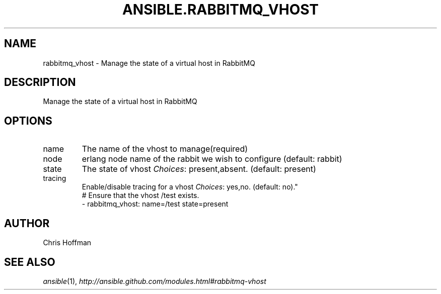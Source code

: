 .TH ANSIBLE.RABBITMQ_VHOST 3 "2013-10-08" "1.3.3" "ANSIBLE MODULES"
." generated from library/messaging/rabbitmq_vhost
.SH NAME
rabbitmq_vhost \- Manage the state of a virtual host in RabbitMQ
." ------ DESCRIPTION
.SH DESCRIPTION
.PP
Manage the state of a virtual host in RabbitMQ 
." ------ OPTIONS
."
."
.SH OPTIONS
   
.IP name
The name of the vhost to manage(required)   
.IP node
erlang node name of the rabbit we wish to configure (default: rabbit)   
.IP state
The state of vhost
.IR Choices :
present,absent. (default: present)   
.IP tracing
Enable/disable tracing for a vhost
.IR Choices :
yes,no. (default: no)."
."
." ------ NOTES
."
."
." ------ EXAMPLES
." ------ PLAINEXAMPLES
.nf
# Ensure that the vhost /test exists.
- rabbitmq_vhost: name=/test state=present

.fi

." ------- AUTHOR
.SH AUTHOR
Chris Hoffman
.SH SEE ALSO
.IR ansible (1),
.I http://ansible.github.com/modules.html#rabbitmq-vhost